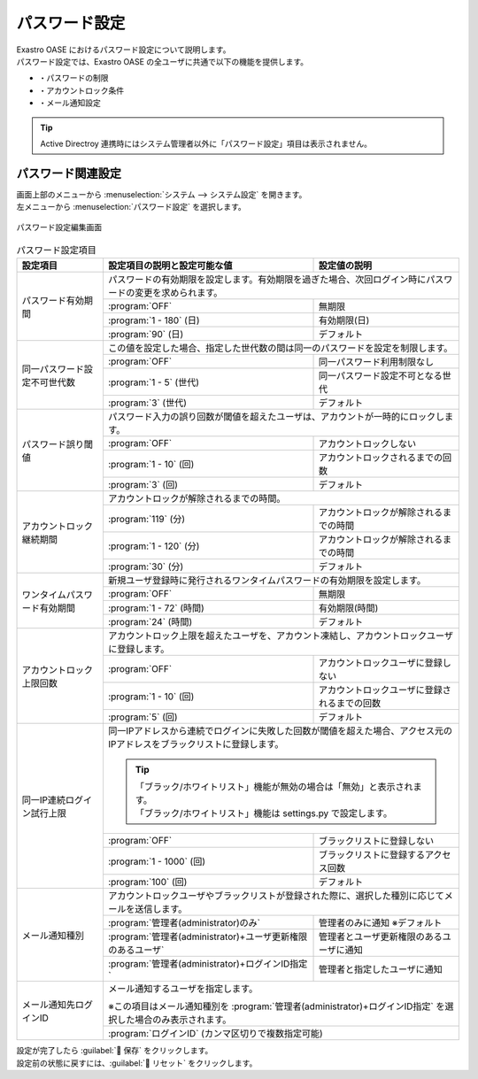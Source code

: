 ==============
パスワード設定
==============

| Exastro OASE におけるパスワード設定について説明します。
| パスワード設定では、Exastro OASE の全ユーザに共通で以下の機能を提供します。

* ・パスワードの制限
* ・アカウントロック条件
* ・メール通知設定


.. tip:: 
   | Active Directroy 連携時にはシステム管理者以外に「パスワード設定」項目は表示されません。

パスワード関連設定
==================

| 画面上部のメニューから :menuselection:`システム --> システム設定` を開きます。
| 左メニューから :menuselection:`パスワード設定` を選択します。

.. figure:: /images/ja/system_config/password_column_edit.png
   :scale: 30%
   :align: center

   パスワード設定編集画面

.. table:: パスワード設定項目

   +------------------------------+------------------------------------------------------------------------------------------------------------------------+----------------------------------------------+
   | 設定項目                     | 設定項目の説明と設定可能な値                                                                                           | 設定値の説明                                 |
   +==============================+========================================================================================================================+==============================================+
   | パスワード有効期間           | パスワードの有効期限を設定します。有効期限を過ぎた場合、次回ログイン時にパスワードの変更を求められます。                                                              |
   +                              +------------------------------------------------------------------------------------------------------------------------+----------------------------------------------+
   |                              | :program:`OFF`                                                                                                         | 無期限                                       |
   +                              +------------------------------------------------------------------------------------------------------------------------+----------------------------------------------+
   |                              | :program:`1 - 180` (日)                                                                                                | 有効期限(日)                                 |
   +                              +------------------------------------------------------------------------------------------------------------------------+----------------------------------------------+
   |                              | :program:`90` (日)                                                                                                     | デフォルト                                   |
   +------------------------------+------------------------------------------------------------------------------------------------------------------------+----------------------------------------------+
   | 同一パスワード設定不可世代数 | この値を設定した場合、指定した世代数の間は同一のパスワードを設定を制限します。                                                                                        |
   +                              +------------------------------------------------------------------------------------------------------------------------+----------------------------------------------+
   |                              | :program:`OFF`                                                                                                         | 同一パスワード利用制限なし                   |
   +                              +------------------------------------------------------------------------------------------------------------------------+----------------------------------------------+
   |                              | :program:`1 - 5` (世代)                                                                                                | 同一パスワード設定不可となる世代             |
   +                              +------------------------------------------------------------------------------------------------------------------------+----------------------------------------------+
   |                              | :program:`3` (世代)                                                                                                    | デフォルト                                   |
   +------------------------------+------------------------------------------------------------------------------------------------------------------------+----------------------------------------------+
   | パスワード誤り閾値           | パスワード入力の誤り回数が閾値を超えたユーザは、アカウントが一時的にロックします。                                                                                    |
   +                              +------------------------------------------------------------------------------------------------------------------------+----------------------------------------------+
   |                              | :program:`OFF`                                                                                                         | アカウントロックしない                       |
   +                              +------------------------------------------------------------------------------------------------------------------------+----------------------------------------------+
   |                              | :program:`1 - 10` (回)                                                                                                 | アカウントロックされるまでの回数             |
   +                              +------------------------------------------------------------------------------------------------------------------------+----------------------------------------------+
   |                              | :program:`3` (回)                                                                                                      | デフォルト                                   |
   +------------------------------+------------------------------------------------------------------------------------------------------------------------+----------------------------------------------+
   | アカウントロック継続期間     | アカウントロックが解除されるまでの時間。                                                                                                                              |
   +                              +------------------------------------------------------------------------------------------------------------------------+----------------------------------------------+
   |                              | :program:`119` (分)                                                                                                    | アカウントロックが解除されるまでの時間       |
   +                              +------------------------------------------------------------------------------------------------------------------------+----------------------------------------------+
   |                              | :program:`1 - 120` (分)                                                                                                | アカウントロックが解除されるまでの時間       |
   +                              +------------------------------------------------------------------------------------------------------------------------+----------------------------------------------+
   |                              | :program:`30` (分)                                                                                                     | デフォルト                                   |
   +------------------------------+------------------------------------------------------------------------------------------------------------------------+----------------------------------------------+
   | ワンタイムパスワード有効期間 | 新規ユーザ登録時に発行されるワンタイムパスワードの有効期限を設定します。                                                                                              |
   +                              +------------------------------------------------------------------------------------------------------------------------+----------------------------------------------+
   |                              | :program:`OFF`                                                                                                         | 無期限                                       |
   +                              +------------------------------------------------------------------------------------------------------------------------+----------------------------------------------+
   |                              | :program:`1 - 72` (時間)                                                                                               | 有効期限(時間)                               |
   +                              +------------------------------------------------------------------------------------------------------------------------+----------------------------------------------+
   |                              | :program:`24` (時間)                                                                                                   | デフォルト                                   |
   +------------------------------+------------------------------------------------------------------------------------------------------------------------+----------------------------------------------+
   | アカウントロック上限回数     | アカウントロック上限を超えたユーザを、アカウント凍結し、アカウントロックユーザに登録します。                                                                          |
   +                              +------------------------------------------------------------------------------------------------------------------------+----------------------------------------------+
   |                              | :program:`OFF`                                                                                                         | アカウントロックユーザに登録しない           |
   +                              +------------------------------------------------------------------------------------------------------------------------+----------------------------------------------+
   |                              | :program:`1 - 10` (回)                                                                                                 | アカウントロックユーザに登録されるまでの回数 |
   +                              +------------------------------------------------------------------------------------------------------------------------+----------------------------------------------+
   |                              | :program:`5` (回)                                                                                                      | デフォルト                                   |
   +------------------------------+------------------------------------------------------------------------------------------------------------------------+----------------------------------------------+
   | 同一IP連続ログイン試行上限   | 同一IPアドレスから連続でログインに失敗した回数が閾値を超えた場合、アクセス元のIPアドレスをブラックリストに登録します。                                                |
   +                              +                                                                                                                                                                       +
   |                              | .. tip:: | 「ブラック/ホワイトリスト」機能が無効の場合は「無効」と表示されます。                                                                                      |
   +                              +                                                                                                                                                                       +
   |                              |          | 「ブラック/ホワイトリスト」機能は settings.py で設定します。                                                                                               |
   +                              +------------------------------------------------------------------------------------------------------------------------+----------------------------------------------+
   |                              | :program:`OFF`                                                                                                         | ブラックリストに登録しない                   |
   +                              +------------------------------------------------------------------------------------------------------------------------+----------------------------------------------+
   |                              | :program:`1 - 1000` (回)                                                                                               | ブラックリストに登録するアクセス回数         |
   +                              +------------------------------------------------------------------------------------------------------------------------+----------------------------------------------+
   |                              | :program:`100` (回)                                                                                                    | デフォルト                                   |
   +------------------------------+------------------------------------------------------------------------------------------------------------------------+----------------------------------------------+
   | メール通知種別               | アカウントロックユーザやブラックリストが登録された際に、選択した種別に応じてメールを送信します。                                                                      |
   +                              +------------------------------------------------------------------------------------------------------------------------+----------------------------------------------+
   |                              | :program:`管理者(administrator)のみ`                                                                                   | 管理者のみに通知 ※デフォルト                 |
   +                              +------------------------------------------------------------------------------------------------------------------------+----------------------------------------------+
   |                              | :program:`管理者(administrator)+ユーザ更新権限のあるユーザ`                                                            | 管理者とユーザ更新権限のあるユーザに通知     |
   +                              +------------------------------------------------------------------------------------------------------------------------+----------------------------------------------+
   |                              | :program:`管理者(administrator)+ログインID指定`                                                                        | 管理者と指定したユーザに通知                 |
   +------------------------------+------------------------------------------------------------------------------------------------------------------------+----------------------------------------------+
   | メール通知先ログインID       | メール通知するユーザを指定します。                                                                                                                                    |
   +                              +                                                                                                                                                                       +
   |                              | ※この項目はメール通知種別を :program:`管理者(administrator)+ログインID指定` を選択した場合のみ表示されます。                                                          |
   +                              +------------------------------------------------------------------------------------------------------------------------+----------------------------------------------+
   |                              | :program:`ログインID` (カンマ区切りで複数指定可能)                                                                                                                    |
   +------------------------------+------------------------------------------------------------------------------------------------------------------------+----------------------------------------------+

| 設定が完了したら :guilabel:` 保存` をクリックします。
| 設定前の状態に戻すには、:guilabel:` リセット` をクリックします。